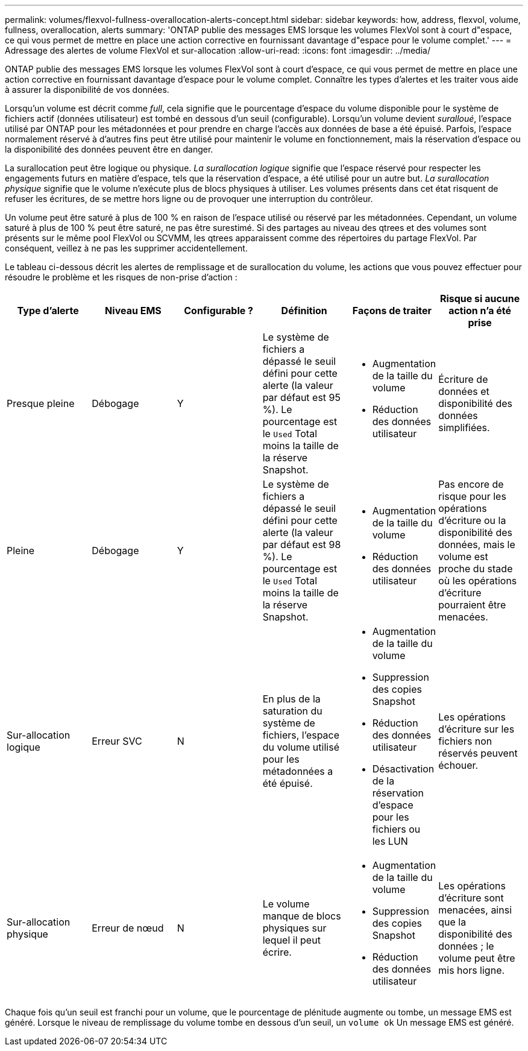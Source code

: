 ---
permalink: volumes/flexvol-fullness-overallocation-alerts-concept.html 
sidebar: sidebar 
keywords: how, address, flexvol, volume, fullness, overallocation, alerts 
summary: 'ONTAP publie des messages EMS lorsque les volumes FlexVol sont à court d"espace, ce qui vous permet de mettre en place une action corrective en fournissant davantage d"espace pour le volume complet.' 
---
= Adressage des alertes de volume FlexVol et sur-allocation
:allow-uri-read: 
:icons: font
:imagesdir: ../media/


[role="lead"]
ONTAP publie des messages EMS lorsque les volumes FlexVol sont à court d'espace, ce qui vous permet de mettre en place une action corrective en fournissant davantage d'espace pour le volume complet. Connaître les types d'alertes et les traiter vous aide à assurer la disponibilité de vos données.

Lorsqu'un volume est décrit comme _full_, cela signifie que le pourcentage d'espace du volume disponible pour le système de fichiers actif (données utilisateur) est tombé en dessous d'un seuil (configurable). Lorsqu'un volume devient _suralloué_, l'espace utilisé par ONTAP pour les métadonnées et pour prendre en charge l'accès aux données de base a été épuisé. Parfois, l'espace normalement réservé à d'autres fins peut être utilisé pour maintenir le volume en fonctionnement, mais la réservation d'espace ou la disponibilité des données peuvent être en danger.

La surallocation peut être logique ou physique. _La surallocation logique_ signifie que l'espace réservé pour respecter les engagements futurs en matière d'espace, tels que la réservation d'espace, a été utilisé pour un autre but. _La surallocation physique_ signifie que le volume n'exécute plus de blocs physiques à utiliser. Les volumes présents dans cet état risquent de refuser les écritures, de se mettre hors ligne ou de provoquer une interruption du contrôleur.

Un volume peut être saturé à plus de 100 % en raison de l'espace utilisé ou réservé par les métadonnées. Cependant, un volume saturé à plus de 100 % peut être saturé, ne pas être surestimé. Si des partages au niveau des qtrees et des volumes sont présents sur le même pool FlexVol ou SCVMM, les qtrees apparaissent comme des répertoires du partage FlexVol. Par conséquent, veillez à ne pas les supprimer accidentellement.

Le tableau ci-dessous décrit les alertes de remplissage et de surallocation du volume, les actions que vous pouvez effectuer pour résoudre le problème et les risques de non-prise d'action :

[cols="6*"]
|===
| Type d'alerte | Niveau EMS | Configurable ? | Définition | Façons de traiter | Risque si aucune action n'a été prise 


 a| 
Presque pleine
 a| 
Débogage
 a| 
Y
 a| 
Le système de fichiers a dépassé le seuil défini pour cette alerte (la valeur par défaut est 95 %). Le pourcentage est le `Used` Total moins la taille de la réserve Snapshot.
 a| 
* Augmentation de la taille du volume
* Réduction des données utilisateur

 a| 
Écriture de données et disponibilité des données simplifiées.



 a| 
Pleine
 a| 
Débogage
 a| 
Y
 a| 
Le système de fichiers a dépassé le seuil défini pour cette alerte (la valeur par défaut est 98 %). Le pourcentage est le `Used` Total moins la taille de la réserve Snapshot.
 a| 
* Augmentation de la taille du volume
* Réduction des données utilisateur

 a| 
Pas encore de risque pour les opérations d'écriture ou la disponibilité des données, mais le volume est proche du stade où les opérations d'écriture pourraient être menacées.



 a| 
Sur-allocation logique
 a| 
Erreur SVC
 a| 
N
 a| 
En plus de la saturation du système de fichiers, l'espace du volume utilisé pour les métadonnées a été épuisé.
 a| 
* Augmentation de la taille du volume
* Suppression des copies Snapshot
* Réduction des données utilisateur
* Désactivation de la réservation d'espace pour les fichiers ou les LUN

 a| 
Les opérations d'écriture sur les fichiers non réservés peuvent échouer.



 a| 
Sur-allocation physique
 a| 
Erreur de nœud
 a| 
N
 a| 
Le volume manque de blocs physiques sur lequel il peut écrire.
 a| 
* Augmentation de la taille du volume
* Suppression des copies Snapshot
* Réduction des données utilisateur

 a| 
Les opérations d'écriture sont menacées, ainsi que la disponibilité des données ; le volume peut être mis hors ligne.

|===
Chaque fois qu'un seuil est franchi pour un volume, que le pourcentage de plénitude augmente ou tombe, un message EMS est généré. Lorsque le niveau de remplissage du volume tombe en dessous d'un seuil, un `volume ok` Un message EMS est généré.
